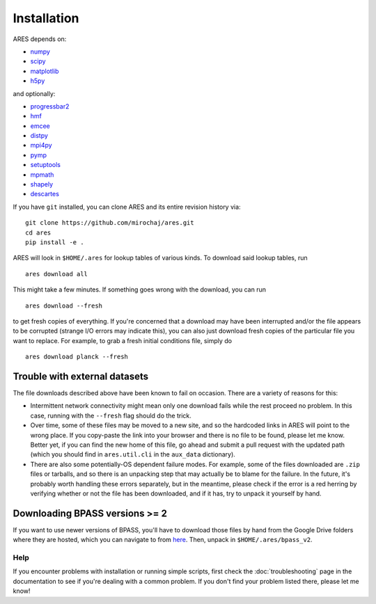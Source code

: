 Installation
============
ARES depends on:

* `numpy <http://numpy.scipy.org/>`_
* `scipy <http://www.scipy.org/>`_
* `matplotlib <http://matplotlib.sourceforge.net>`_
* `h5py <http://www.h5py.org/>`_

and optionally:

* `progressbar2 <http://progressbar-2.readthedocs.io/en/latest/>`_
* `hmf <http://hmf.readthedocs.org/en/latest/>`_
* `emcee <http://dan.iel.fm/emcee/current/>`_
* `distpy <https://bitbucket.org/ktausch/distpy>`_
* `mpi4py <http://mpi4py.scipy.org>`_
* `pymp <https://github.com/classner/pymp>`_
* `setuptools <https://pypi.python.org/pypi/setuptools>`_
* `mpmath <http://mpmath.googlecode.com/svn-history/r1229/trunk/doc/build/setup.html>`_
* `shapely <https://pypi.python.org/pypi/Shapely>`_
* `descartes <https://pypi.python.org/pypi/descartes>`_

If you have ``git`` installed, you can clone ARES and its entire revision history via: ::

    git clone https://github.com/mirochaj/ares.git
    cd ares
    pip install -e .

ARES will look in ``$HOME/.ares`` for lookup tables of various kinds. To download said lookup tables, run ::

    ares download all

This might take a few minutes. If something goes wrong with the download, you can run    ::

    ares download --fresh

to get fresh copies of everything. If you're concerned that a download may have been interrupted and/or the file appears to be corrupted (strange I/O errors may indicate this), you can also just download fresh copies of the particular file you want to replace. For example, to grab a fresh initial conditions file, simply do ::

    ares download planck --fresh


Trouble with external datasets
~~~~~~~~~~~~~~~~~~~~~~~~~~~~~~
The file downloads described above have been known to fail on occasion. There are a variety of reasons for this:

- Intermittent network connectivity might mean only one download fails while the rest proceed no problem. In this case, running with the ``--fresh`` flag should do the trick.
- Over time, some of these files may be moved to a new site, and so the hardcoded links in ARES will point to the wrong place. If you copy-paste the link into your browser and there is no file to be found, please let me know. Better yet, if you can find the new home of this file, go ahead and submit a pull request with the updated path (which you should find in ``ares.util.cli`` in the ``aux_data`` dictionary).
- There are also some potentially-OS dependent failure modes. For example, some of the files downloaded are ``.zip`` files or tarballs, and so there is an unpacking step that may actually be to blame for the failure. In the future, it's probably worth handling these errors separately, but in the meantime, please check if the error is a red herring by verifying whether or not the file has been downloaded, and if it has, try to unpack it yourself by hand.


Downloading BPASS versions >= 2
~~~~~~~~~~~~~~~~~~~~~~~~~~~~~~~
If you want to use newer versions of BPASS, you'll have to download those files by hand from the Google Drive folders where they are hosted, which you can navigate to from `here <https://bpass.auckland.ac.nz/9.html>`_. Then, unpack in ``$HOME/.ares/bpass_v2``.

Help
----
If you encounter problems with installation or running simple scripts, first check the :doc:`troubleshooting` page in the documentation to see if you're dealing with a common problem. If you don't find your problem listed there, please let me know!
